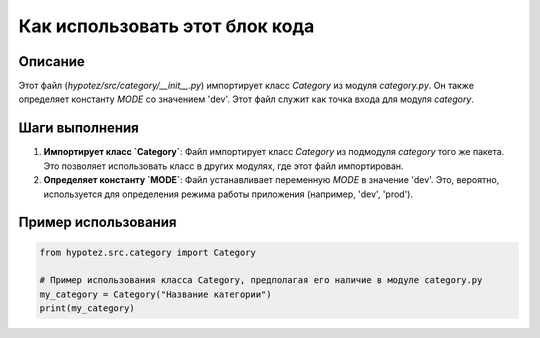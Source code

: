 Как использовать этот блок кода
=========================================================================================

Описание
-------------------------
Этот файл (`hypotez/src/category/__init__.py`) импортирует класс `Category` из модуля `category.py`.  Он также определяет константу `MODE` со значением 'dev'. Этот файл служит как точка входа для модуля `category`.

Шаги выполнения
-------------------------
1. **Импортирует класс `Category`**:  Файл импортирует класс `Category` из подмодуля `category` того же пакета. Это позволяет использовать класс в других модулях, где этот файл импортирован.
2. **Определяет константу `MODE`**:  Файл устанавливает переменную `MODE` в значение 'dev'. Это, вероятно, используется для определения режима работы приложения (например, 'dev', 'prod').

Пример использования
-------------------------
.. code-block:: python

    from hypotez.src.category import Category

    # Пример использования класса Category, предполагая его наличие в модуле category.py
    my_category = Category("Название категории")
    print(my_category)